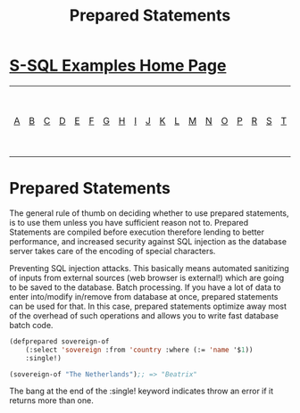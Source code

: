 #+TITLE: Prepared Statements
#+OPTIONS: num:nil
#+HTML_HEAD: <link rel="stylesheet" type="text/css" href="style.css" />
#+HTML_HEAD: <style>pre.src{background:#343131;color:white;} </style>
#+OPTIONS: ^:nil

* [[file:s-sql-examples.org][S-SQL Examples Home Page]]
| [[file:s-sql-a.org][A]]| [[file:s-sql-b.org][B]]| [[file:s-sql-c.org][C]]| [[file:s-sql-d.org][D]]| [[file:s-sql-e.org][E]]| [[file:s-sql-f.org][F]]| [[file:s-sql-g.org][G]]| [[file:s-sql-h.org][H]]| [[file:s-sql-i.org][I]]| [[file:s-sql-j.org][J]]| [[file:s-sql-k.org][K]]| [[file:s-sql-l.org][L]]| [[file:s-sql-m.org][M]]| [[file:s-sql-n.org][N]]| [[file:s-sql-o.org][O]]| [[file:s-sql-p.org][P]]| [[file:s-sql-r.org][R]]| [[file:s-sql-s.org][S]]| [[file:s-sql-t.org][T]]| [[file:s-sql-u.org][U]]| [[file:s-sql-v.org][V]]| [[file:s-sql-w.org][W]]|  [[file:s-sql-special-characters.org][Special Characters]]                        |  [[file:calling-postgresql-stored-functions.org][Calling Postgresql Stored Functions and Procedures]]|

* Prepared Statements
:PROPERTIES:
:CUSTOM_ID: prepared-statements
:END:
The general rule of thumb on deciding whether to use prepared statements, is to use them unless you have sufficient reason not to. Prepared Statements are compiled before execution therefore lending to better performance, and increased security against SQL injection as the database server takes care of the encoding of special characters.

        Preventing SQL injection attacks. This basically means automated sanitizing of inputs from external sources (web browser is external!) which are going to be saved to the database.
        Batch processing. If you have a lot of data to enter into/modify in/remove from database at once, prepared statements can be used for that. In this case, prepared statements optimize away most of the overhead of such operations and allows you to write fast database batch code.
#+begin_src lisp
    (defprepared sovereign-of
        (:select 'sovereign :from 'country :where (:= 'name '$1))
        :single!)

    (sovereign-of "The Netherlands");; => "Beatrix"

#+end_src
The bang at the end of the :single! keyword indicates throw an error if it returns more than one.

